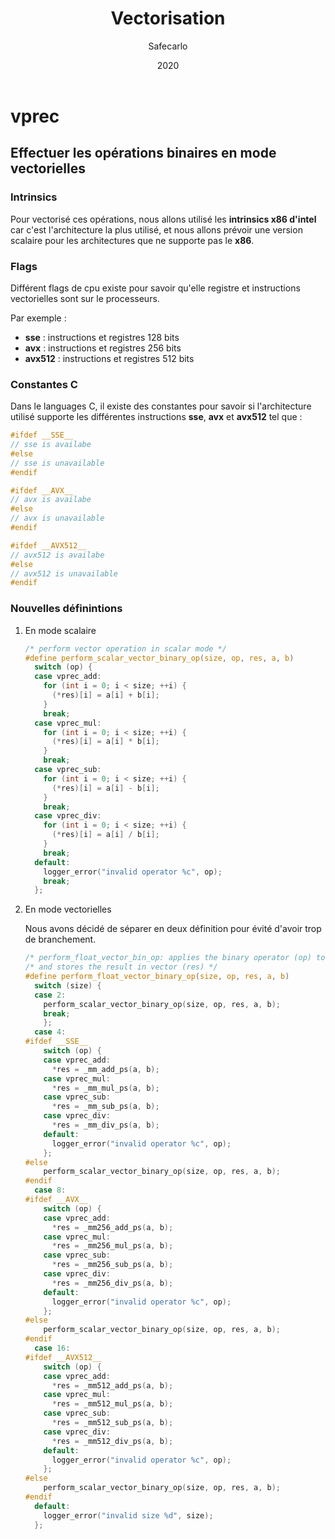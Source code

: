 #+title: Vectorisation
#+author: Safecarlo
#+date: 2020

* vprec
** Effectuer les opérations binaires en mode vectorielles
*** Intrinsics

    Pour vectorisé ces opérations, nous allons utilisé les *intrinsics
    x86 d'intel* car c'est l'architecture la plus utilisé, et nous
    allons prévoir une version scalaire pour les architectures que ne
    supporte pas le *x86*.

*** Flags

    Différent flags de cpu existe pour savoir qu'elle registre et
    instructions vectorielles sont sur le processeurs.

    Par exemple :
    
    - *sse*    : instructions et registres 128 bits
    - *avx*    : instructions et registres 256 bits
    - *avx512* : instructions et registres 512 bits

*** Constantes C

    Dans le languages C, il existe des constantes pour savoir si
    l'architecture utilisé supporte les différentes instructions
    *sse*, *avx* et *avx512* tel que :

    #+begin_src c
#ifdef __SSE__
// sse is availabe
#else
// sse is unavailable
#endif
    #+end_src

    #+begin_src c
#ifdef __AVX__
// avx is availabe
#else
// avx is unavailable
#endif
    #+end_src

    #+begin_src c
#ifdef __AVX512__
// avx512 is availabe
#else
// avx512 is unavailable
#endif
    #+end_src
*** Nouvelles définintions
**** En mode scalaire

     #+begin_src c
/* perform vector operation in scalar mode */
#define perform_scalar_vector_binary_op(size, op, res, a, b)
  switch (op) {
  case vprec_add:
    for (int i = 0; i < size; ++i) {
      (*res)[i] = a[i] + b[i];
    }
    break;
  case vprec_mul:
    for (int i = 0; i < size; ++i) {
      (*res)[i] = a[i] * b[i];
    }
    break;
  case vprec_sub:
    for (int i = 0; i < size; ++i) {
      (*res)[i] = a[i] - b[i];
    }
    break;
  case vprec_div:
    for (int i = 0; i < size; ++i) {
      (*res)[i] = a[i] / b[i];
    }
    break;
  default:
    logger_error("invalid operator %c", op);
    break;
  };
     #+end_src

**** En mode vectorielles

     Nous avons décidé de séparer en deux définition pour évité d'avoir
     trop de branchement.

     #+begin_src c
/* perform_float_vector_bin_op: applies the binary operator (op) to vectors (a) and (b) */
/* and stores the result in vector (res) */
#define perform_float_vector_binary_op(size, op, res, a, b)
  switch (size) {
  case 2:
    perform_scalar_vector_binary_op(size, op, res, a, b);
    break;
    };
  case 4:
#ifdef __SSE__
    switch (op) {
    case vprec_add:
      *res = _mm_add_ps(a, b);
    case vprec_mul:
      *res = _mm_mul_ps(a, b);
    case vprec_sub:
      *res = _mm_sub_ps(a, b);
    case vprec_div:
      *res = _mm_div_ps(a, b);
    default:
      logger_error("invalid operator %c", op);
    };
#else
    perform_scalar_vector_binary_op(size, op, res, a, b);
#endif
  case 8:
#ifdef __AVX__
    switch (op) {
    case vprec_add:
      *res = _mm256_add_ps(a, b);
    case vprec_mul:
      *res = _mm256_mul_ps(a, b);
    case vprec_sub:
      *res = _mm256_sub_ps(a, b);
    case vprec_div:
      *res = _mm256_div_ps(a, b);
    default:
      logger_error("invalid operator %c", op);
    };
#else
    perform_scalar_vector_binary_op(size, op, res, a, b);
#endif
  case 16:
#ifdef __AVX512__
    switch (op) {
    case vprec_add:
      *res = _mm512_add_ps(a, b);
    case vprec_mul:
      *res = _mm512_mul_ps(a, b);
    case vprec_sub:
      *res = _mm512_sub_ps(a, b);
    case vprec_div:
      *res = _mm512_div_ps(a, b);
    default:
      logger_error("invalid operator %c", op);
    };
#else
    perform_scalar_vector_binary_op(size, op, res, a, b);
#endif
  default:
    logger_error("invalid size %d", size);
  };
     #+end_src
